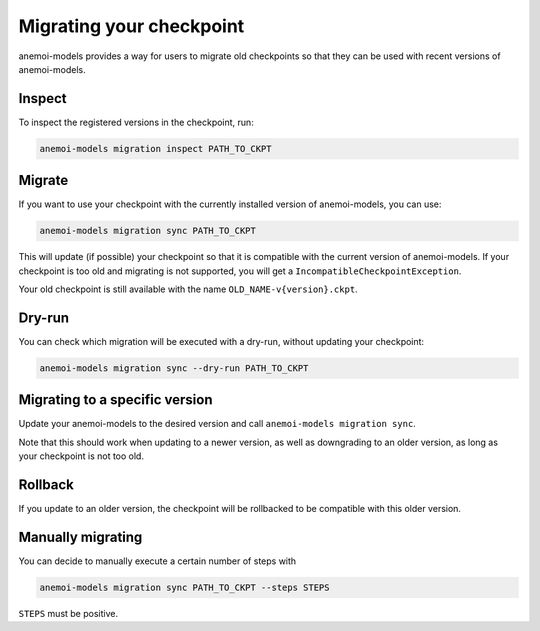 .. _other-migration:

##########################
 Migrating your checkpoint
##########################

anemoi-models provides a way for users to migrate old checkpoints so that they can be
used with recent versions of anemoi-models.

********
 Inspect
********

To inspect the registered versions in the checkpoint, run:

.. code:: bash

   anemoi-models migration inspect PATH_TO_CKPT


********
 Migrate
********

If you want to use your checkpoint with the currently installed version of anemoi-models,
you can use:

.. code:: bash

   anemoi-models migration sync PATH_TO_CKPT


This will update (if possible) your checkpoint so that it is compatible with the current version
of anemoi-models. If your checkpoint is too old and migrating is not supported, you will get a
``IncompatibleCheckpointException``.

Your old checkpoint is still available with the name ``OLD_NAME-v{version}.ckpt``.


********
 Dry-run
********

You can check which migration will be executed with a dry-run, without updating your checkpoint:

.. code:: bash

   anemoi-models migration sync --dry-run PATH_TO_CKPT

********************************
 Migrating to a specific version
********************************
Update your anemoi-models to the desired version and call ``anemoi-models migration sync``.

Note that this should work when updating to a newer version, as well as downgrading to an older
version, as long as your checkpoint is not too old.

*********
 Rollback
*********
If you update to an older version, the checkpoint will be rollbacked to be compatible with this
older version.

*******************
 Manually migrating
*******************
You can decide to manually execute a certain number of steps with

.. code:: bash

   anemoi-models migration sync PATH_TO_CKPT --steps STEPS

``STEPS`` must be positive.
